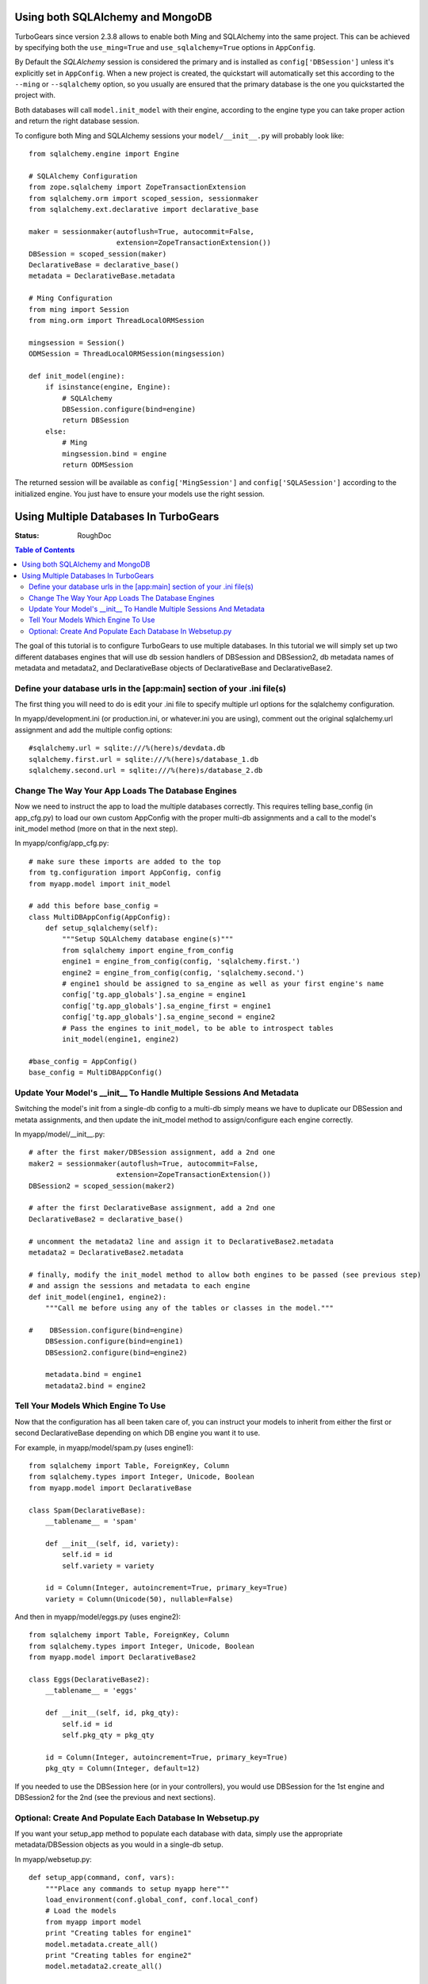 .. _multidatabase:

Using both SQLAlchemy and MongoDB
=================================

TurboGears since version 2.3.8 allows to enable both Ming and SQLAlchemy into
the same project. This can be achieved by specifying both the ``use_ming=True``
and ``use_sqlalchemy=True`` options in ``AppConfig``.

By Default the *SQLAlchemy* session is considered the primary and is installed as
``config['DBSession']`` unless it's explicitly set in ``AppConfig``. When a new
project is created, the quickstart will automatically set this according to the
``--ming`` or ``--sqlalchemy`` option, so you usually are ensured that the primary
database is the one you quickstarted the project with.

Both databases will call ``model.init_model`` with their engine, according to the
engine type you can take proper action and return the right database session.

To configure both Ming and SQLAlchemy sessions your ``model/__init__.py``
will probably look like::

    from sqlalchemy.engine import Engine

    # SQLAlchemy Configuration
    from zope.sqlalchemy import ZopeTransactionExtension
    from sqlalchemy.orm import scoped_session, sessionmaker
    from sqlalchemy.ext.declarative import declarative_base

    maker = sessionmaker(autoflush=True, autocommit=False,
                         extension=ZopeTransactionExtension())
    DBSession = scoped_session(maker)
    DeclarativeBase = declarative_base()
    metadata = DeclarativeBase.metadata

    # Ming Configuration
    from ming import Session
    from ming.orm import ThreadLocalORMSession

    mingsession = Session()
    ODMSession = ThreadLocalORMSession(mingsession)

    def init_model(engine):
        if isinstance(engine, Engine):
            # SQLAlchemy
            DBSession.configure(bind=engine)
            return DBSession
        else:
            # Ming
            mingsession.bind = engine
            return ODMSession

The returned session will be available as ``config['MingSession']`` and ``config['SQLASession']``
according to the initialized engine. You just have to ensure your models use the right session.

Using Multiple Databases In TurboGears
======================================

:Status: RoughDoc

.. contents:: Table of Contents
   :depth: 2

The goal of this tutorial is to configure TurboGears to use multiple
databases. In this tutorial we will simply set up two different
databases engines that will use db session handlers of DBSession and
DBSession2, db metadata names of metadata and metadata2, and
DeclarativeBase objects of DeclarativeBase and DeclarativeBase2.

Define your database urls in the [app:main] section of your .ini file(s)
------------------------------------------------------------------------

The first thing you will need to do is edit your .ini file to specify
multiple url options for the sqlalchemy configuration.

In myapp/development.ini (or production.ini, or whatever.ini you are
using), comment out the original sqlalchemy.url assignment and add the
multiple config options::

    #sqlalchemy.url = sqlite:///%(here)s/devdata.db
    sqlalchemy.first.url = sqlite:///%(here)s/database_1.db
    sqlalchemy.second.url = sqlite:///%(here)s/database_2.db


Change The Way Your App Loads The Database Engines
--------------------------------------------------

Now we need to instruct the app to load the multiple databases
correctly. This requires telling base_config (in app_cfg.py) to load
our own custom AppConfig with the proper multi-db assignments and a
call to the model's init_model method (more on that in the next step).

In myapp/config/app_cfg.py::

    # make sure these imports are added to the top
    from tg.configuration import AppConfig, config
    from myapp.model import init_model

    # add this before base_config =
    class MultiDBAppConfig(AppConfig):
        def setup_sqlalchemy(self):
            """Setup SQLAlchemy database engine(s)"""
            from sqlalchemy import engine_from_config
            engine1 = engine_from_config(config, 'sqlalchemy.first.')
            engine2 = engine_from_config(config, 'sqlalchemy.second.')
            # engine1 should be assigned to sa_engine as well as your first engine's name
            config['tg.app_globals'].sa_engine = engine1
            config['tg.app_globals'].sa_engine_first = engine1
            config['tg.app_globals'].sa_engine_second = engine2
            # Pass the engines to init_model, to be able to introspect tables
            init_model(engine1, engine2)

    #base_config = AppConfig()
    base_config = MultiDBAppConfig()

Update Your Model's __init__ To Handle Multiple Sessions And Metadata
---------------------------------------------------------------------

Switching the model's init from a single-db config to a multi-db
simply means we have to duplicate our DBSession and metata
assignments, and then update the init_model method to assign/configure
each engine correctly.

In myapp/model/__init__.py::

    # after the first maker/DBSession assignment, add a 2nd one
    maker2 = sessionmaker(autoflush=True, autocommit=False,
                         extension=ZopeTransactionExtension())
    DBSession2 = scoped_session(maker2)

    # after the first DeclarativeBase assignment, add a 2nd one
    DeclarativeBase2 = declarative_base()

    # uncomment the metadata2 line and assign it to DeclarativeBase2.metadata
    metadata2 = DeclarativeBase2.metadata

    # finally, modify the init_model method to allow both engines to be passed (see previous step)
    # and assign the sessions and metadata to each engine
    def init_model(engine1, engine2):
        """Call me before using any of the tables or classes in the model."""
     
    #    DBSession.configure(bind=engine)
        DBSession.configure(bind=engine1)
        DBSession2.configure(bind=engine2)

        metadata.bind = engine1
        metadata2.bind = engine2


Tell Your Models Which Engine To Use
------------------------------------

Now that the configuration has all been taken care of, you can
instruct your models to inherit from either the first or second
DeclarativeBase depending on which DB engine you want it to use.

For example, in myapp/model/spam.py (uses engine1)::

    from sqlalchemy import Table, ForeignKey, Column
    from sqlalchemy.types import Integer, Unicode, Boolean
    from myapp.model import DeclarativeBase

    class Spam(DeclarativeBase):
        __tablename__ = 'spam'

        def __init__(self, id, variety):
            self.id = id
            self.variety = variety

        id = Column(Integer, autoincrement=True, primary_key=True)
        variety = Column(Unicode(50), nullable=False)

And then in myapp/model/eggs.py (uses engine2)::

    from sqlalchemy import Table, ForeignKey, Column
    from sqlalchemy.types import Integer, Unicode, Boolean
    from myapp.model import DeclarativeBase2

    class Eggs(DeclarativeBase2):
        __tablename__ = 'eggs'

        def __init__(self, id, pkg_qty):
            self.id = id
            self.pkg_qty = pkg_qty

        id = Column(Integer, autoincrement=True, primary_key=True)
        pkg_qty = Column(Integer, default=12)

If you needed to use the DBSession here (or in your controllers), you
would use DBSession for the 1st engine and DBSession2 for the 2nd (see
the previous and next sections).

Optional: Create And Populate Each Database In Websetup.py
----------------------------------------------------------

If you want your setup_app method to populate each database with data,
simply use the appropriate metadata/DBSession objects as you would in
a single-db setup.

In myapp/websetup.py::

    def setup_app(command, conf, vars):
        """Place any commands to setup myapp here"""
        load_environment(conf.global_conf, conf.local_conf)
        # Load the models
        from myapp import model
        print "Creating tables for engine1"
        model.metadata.create_all()
        print "Creating tables for engine2"
        model.metadata2.create_all()

        # populate spam table
        spam = [model.Spam(1, u'Classic'), model.Spam(2, u'Golden Honey Grail')]
        # DBSession is bound to the spam table
        model.DBSession.add_all(spam)

        # populate eggs table
        eggs = [model.Eggs(1, 12), model.Eggs(2, 6)]
        # DBSession2 is bound to the eggs table
        model.DBSession2.add_all(eggs)

        model.DBSession.flush()
        model.DBSession2.flush()
        transaction.commit()
        print "Successfully setup"

.. todo:: Difficulty: Hard. At some point, we should also find a way to document how to
   handle `Horizontal and Vertical Partitioning
   <http://www.sqlalchemy.org/docs/05/session.html#partitioning-strategies>`_
   properly, and document that in here, too.
